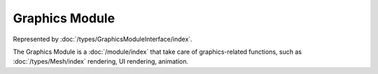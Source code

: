 Graphics Module
===============

Represented by :doc:`/types/GraphicsModuleInterface/index`.

The Graphics Module is a :doc:`/module/index` that take care of graphics-related functions, such as :doc:`/types/Mesh/index` rendering, UI rendering, animation.